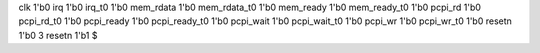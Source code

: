 clk 1'b0
irq 1'b0
irq_t0 1'b0
mem_rdata 1'b0
mem_rdata_t0 1'b0
mem_ready 1'b0
mem_ready_t0 1'b0
pcpi_rd 1'b0
pcpi_rd_t0 1'b0
pcpi_ready 1'b0
pcpi_ready_t0 1'b0
pcpi_wait 1'b0
pcpi_wait_t0 1'b0
pcpi_wr 1'b0
pcpi_wr_t0 1'b0
resetn 1'b0
3
resetn 1'b1
$
